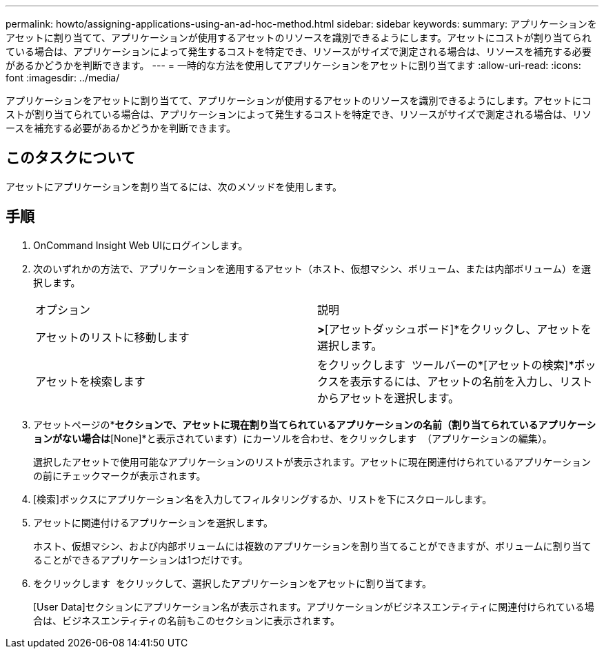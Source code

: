 ---
permalink: howto/assigning-applications-using-an-ad-hoc-method.html 
sidebar: sidebar 
keywords:  
summary: アプリケーションをアセットに割り当てて、アプリケーションが使用するアセットのリソースを識別できるようにします。アセットにコストが割り当てられている場合は、アプリケーションによって発生するコストを特定でき、リソースがサイズで測定される場合は、リソースを補充する必要があるかどうかを判断できます。 
---
= 一時的な方法を使用してアプリケーションをアセットに割り当てます
:allow-uri-read: 
:icons: font
:imagesdir: ../media/


[role="lead"]
アプリケーションをアセットに割り当てて、アプリケーションが使用するアセットのリソースを識別できるようにします。アセットにコストが割り当てられている場合は、アプリケーションによって発生するコストを特定でき、リソースがサイズで測定される場合は、リソースを補充する必要があるかどうかを判断できます。



== このタスクについて

アセットにアプリケーションを割り当てるには、次のメソッドを使用します。



== 手順

. OnCommand Insight Web UIにログインします。
. 次のいずれかの方法で、アプリケーションを適用するアセット（ホスト、仮想マシン、ボリューム、または内部ボリューム）を選択します。
+
|===


| オプション | 説明 


 a| 
アセットのリストに移動します
 a| 
[ダッシュボード]*>*[アセットダッシュボード]*をクリックし、アセットを選択します。



 a| 
アセットを検索します
 a| 
をクリックします image:../media/icon-sanscreen-magnifying-glass-gif.gif[""] ツールバーの*[アセットの検索]*ボックスを表示するには、アセットの名前を入力し、リストからアセットを選択します。

|===
. アセットページの*[User Data]*セクションで、アセットに現在割り当てられているアプリケーションの名前（割り当てられているアプリケーションがない場合は*[None]*と表示されています）にカーソルを合わせ、をクリックします image:../media/pencil-icon-landing-page-be.gif[""] （アプリケーションの編集）。
+
選択したアセットで使用可能なアプリケーションのリストが表示されます。アセットに現在関連付けられているアプリケーションの前にチェックマークが表示されます。

. [検索]ボックスにアプリケーション名を入力してフィルタリングするか、リストを下にスクロールします。
. アセットに関連付けるアプリケーションを選択します。
+
ホスト、仮想マシン、および内部ボリュームには複数のアプリケーションを割り当てることができますが、ボリュームに割り当てることができるアプリケーションは1つだけです。

. をクリックします image:../media/check-box-ok.gif[""] をクリックして、選択したアプリケーションをアセットに割り当てます。
+
[User Data]セクションにアプリケーション名が表示されます。アプリケーションがビジネスエンティティに関連付けられている場合は、ビジネスエンティティの名前もこのセクションに表示されます。


